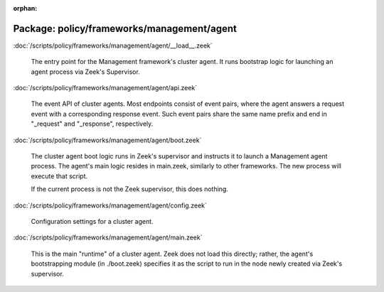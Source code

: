 :orphan:

Package: policy/frameworks/management/agent
===========================================


:doc:`/scripts/policy/frameworks/management/agent/__load__.zeek`

   The entry point for the Management framework's cluster agent. It runs
   bootstrap logic for launching an agent process via Zeek's Supervisor.

:doc:`/scripts/policy/frameworks/management/agent/api.zeek`

   The event API of cluster agents. Most endpoints consist of event pairs,
   where the agent answers a request event with a corresponding response
   event. Such event pairs share the same name prefix and end in "_request" and
   "_response", respectively.

:doc:`/scripts/policy/frameworks/management/agent/boot.zeek`

   The cluster agent boot logic runs in Zeek's supervisor and instructs it to
   launch a Management agent process. The agent's main logic resides in main.zeek,
   similarly to other frameworks. The new process will execute that script.
   
   If the current process is not the Zeek supervisor, this does nothing.

:doc:`/scripts/policy/frameworks/management/agent/config.zeek`

   Configuration settings for a cluster agent.

:doc:`/scripts/policy/frameworks/management/agent/main.zeek`

   This is the main "runtime" of a cluster agent. Zeek does not load this
   directly; rather, the agent's bootstrapping module (in ./boot.zeek)
   specifies it as the script to run in the node newly created via Zeek's
   supervisor.

